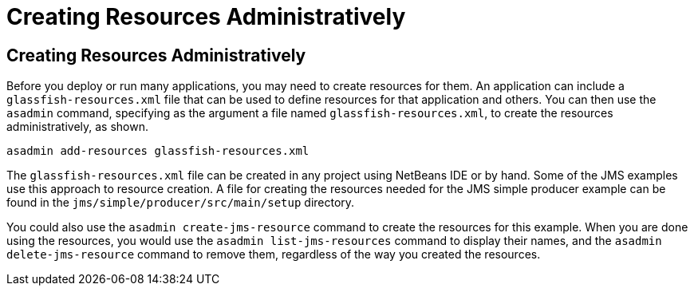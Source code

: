 Creating Resources Administratively
===================================

[[CACFBGBE]][[creating-resources-administratively]]

Creating Resources Administratively
-----------------------------------

Before you deploy or run many applications, you may need to create
resources for them. An application can include a
`glassfish-resources.xml` file that can be used to define resources for
that application and others. You can then use the `asadmin` command,
specifying as the argument a file named `glassfish-resources.xml`, to
create the resources administratively, as shown.

[source,oac_no_warn]
----
asadmin add-resources glassfish-resources.xml
----

The `glassfish-resources.xml` file can be created in any project using
NetBeans IDE or by hand. Some of the JMS examples use this approach to
resource creation. A file for creating the resources needed for the JMS
simple producer example can be found in the
`jms/simple/producer/src/main/setup` directory.

You could also use the `asadmin create-jms-resource` command to create
the resources for this example. When you are done using the resources,
you would use the `asadmin list-jms-resources` command to display their
names, and the `asadmin delete-jms-resource` command to remove them,
regardless of the way you created the resources.


